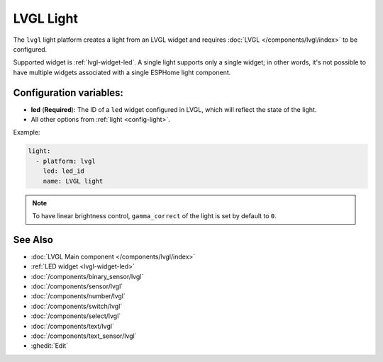LVGL Light
==========

.. seo::
    :description: Instructions for setting up an LVGL widget light.
    :image: ../images/lvgl_c_lig.png

The ``lvgl`` light platform creates a light from an LVGL widget
and requires :doc:`LVGL </components/lvgl/index>` to be configured.

Supported widget is :ref:`lvgl-widget-led`. A single light supports only a single widget; in other words, it's not possible to have multiple widgets associated with a single ESPHome light component.

Configuration variables:
------------------------

- **led** (**Required**): The ID of a ``led`` widget configured in LVGL, which will reflect the state of the light.
- All other options from :ref:`light <config-light>`.


Example:

.. code-block:: yaml

    light:
      - platform: lvgl
        led: led_id
        name: LVGL light

.. note::

    To have linear brightness control, ``gamma_correct`` of the light is set by default to ``0``.

See Also
--------
- :doc:`LVGL Main component </components/lvgl/index>`
- :ref:`LED widget <lvgl-widget-led>`
- :doc:`/components/binary_sensor/lvgl`
- :doc:`/components/sensor/lvgl`
- :doc:`/components/number/lvgl`
- :doc:`/components/switch/lvgl`
- :doc:`/components/select/lvgl`
- :doc:`/components/text/lvgl`
- :doc:`/components/text_sensor/lvgl`
- :ghedit:`Edit`
